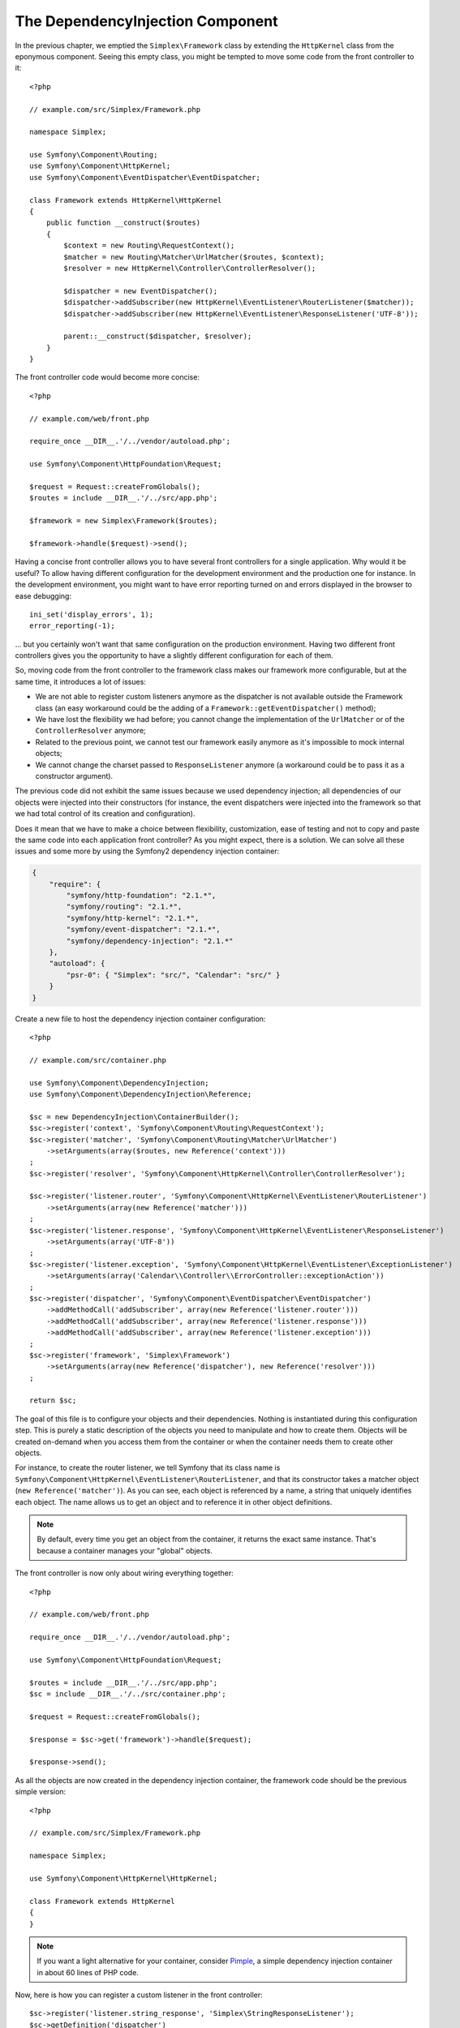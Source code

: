 The DependencyInjection Component
=================================

In the previous chapter, we emptied the ``Simplex\Framework`` class by
extending the ``HttpKernel`` class from the eponymous component. Seeing this
empty class, you might be tempted to move some code from the front controller
to it::

    <?php

    // example.com/src/Simplex/Framework.php

    namespace Simplex;

    use Symfony\Component\Routing;
    use Symfony\Component\HttpKernel;
    use Symfony\Component\EventDispatcher\EventDispatcher;

    class Framework extends HttpKernel\HttpKernel
    {
        public function __construct($routes)
        {
            $context = new Routing\RequestContext();
            $matcher = new Routing\Matcher\UrlMatcher($routes, $context);
            $resolver = new HttpKernel\Controller\ControllerResolver();

            $dispatcher = new EventDispatcher();
            $dispatcher->addSubscriber(new HttpKernel\EventListener\RouterListener($matcher));
            $dispatcher->addSubscriber(new HttpKernel\EventListener\ResponseListener('UTF-8'));

            parent::__construct($dispatcher, $resolver);
        }
    }

The front controller code would become more concise::

    <?php

    // example.com/web/front.php

    require_once __DIR__.'/../vendor/autoload.php';

    use Symfony\Component\HttpFoundation\Request;

    $request = Request::createFromGlobals();
    $routes = include __DIR__.'/../src/app.php';

    $framework = new Simplex\Framework($routes);

    $framework->handle($request)->send();

Having a concise front controller allows you to have several front controllers
for a single application. Why would it be useful? To allow having different
configuration for the development environment and the production one for
instance. In the development environment, you might want to have error
reporting turned on and errors displayed in the browser to ease debugging::

    ini_set('display_errors', 1);
    error_reporting(-1);

... but you certainly won't want that same configuration on the production
environment. Having two different front controllers gives you the opportunity
to have a slightly different configuration for each of them.

So, moving code from the front controller to the framework class makes our
framework more configurable, but at the same time, it introduces a lot of
issues:

* We are not able to register custom listeners anymore as the dispatcher is
  not available outside the Framework class (an easy workaround could be the
  adding of a ``Framework::getEventDispatcher()`` method);

* We have lost the flexibility we had before; you cannot change the
  implementation of the ``UrlMatcher`` or of the ``ControllerResolver``
  anymore;

* Related to the previous point, we cannot test our framework easily anymore
  as it's impossible to mock internal objects;

* We cannot change the charset passed to ``ResponseListener`` anymore (a
  workaround could be to pass it as a constructor argument).

The previous code did not exhibit the same issues because we used dependency
injection; all dependencies of our objects were injected into their
constructors (for instance, the event dispatchers were injected into the
framework so that we had total control of its creation and configuration).

Does it mean that we have to make a choice between flexibility, customization,
ease of testing and not to copy and paste the same code into each application
front controller? As you might expect, there is a solution. We can solve all
these issues and some more by using the Symfony2 dependency injection
container:

.. code-block:: javascript

    {
        "require": {
            "symfony/http-foundation": "2.1.*",
            "symfony/routing": "2.1.*",
            "symfony/http-kernel": "2.1.*",
            "symfony/event-dispatcher": "2.1.*",
            "symfony/dependency-injection": "2.1.*"
        },
        "autoload": {
            "psr-0": { "Simplex": "src/", "Calendar": "src/" }
        }
    }

Create a new file to host the dependency injection container configuration::

    <?php

    // example.com/src/container.php

    use Symfony\Component\DependencyInjection;
    use Symfony\Component\DependencyInjection\Reference;

    $sc = new DependencyInjection\ContainerBuilder();
    $sc->register('context', 'Symfony\Component\Routing\RequestContext');
    $sc->register('matcher', 'Symfony\Component\Routing\Matcher\UrlMatcher')
        ->setArguments(array($routes, new Reference('context')))
    ;
    $sc->register('resolver', 'Symfony\Component\HttpKernel\Controller\ControllerResolver');

    $sc->register('listener.router', 'Symfony\Component\HttpKernel\EventListener\RouterListener')
        ->setArguments(array(new Reference('matcher')))
    ;
    $sc->register('listener.response', 'Symfony\Component\HttpKernel\EventListener\ResponseListener')
        ->setArguments(array('UTF-8'))
    ;
    $sc->register('listener.exception', 'Symfony\Component\HttpKernel\EventListener\ExceptionListener')
        ->setArguments(array('Calendar\\Controller\\ErrorController::exceptionAction'))
    ;
    $sc->register('dispatcher', 'Symfony\Component\EventDispatcher\EventDispatcher')
        ->addMethodCall('addSubscriber', array(new Reference('listener.router')))
        ->addMethodCall('addSubscriber', array(new Reference('listener.response')))
        ->addMethodCall('addSubscriber', array(new Reference('listener.exception')))
    ;
    $sc->register('framework', 'Simplex\Framework')
        ->setArguments(array(new Reference('dispatcher'), new Reference('resolver')))
    ;

    return $sc;

The goal of this file is to configure your objects and their dependencies.
Nothing is instantiated during this configuration step. This is purely a
static description of the objects you need to manipulate and how to create
them. Objects will be created on-demand when you access them from the
container or when the container needs them to create other objects.

For instance, to create the router listener, we tell Symfony that its class
name is ``Symfony\Component\HttpKernel\EventListener\RouterListener``, and
that its constructor takes a matcher object (``new Reference('matcher')``). As
you can see, each object is referenced by a name, a string that uniquely
identifies each object. The name allows us to get an object and to reference
it in other object definitions.

.. note::

    By default, every time you get an object from the container, it returns
    the exact same instance. That's because a container manages your "global"
    objects.

The front controller is now only about wiring everything together::

    <?php

    // example.com/web/front.php

    require_once __DIR__.'/../vendor/autoload.php';

    use Symfony\Component\HttpFoundation\Request;

    $routes = include __DIR__.'/../src/app.php';
    $sc = include __DIR__.'/../src/container.php';

    $request = Request::createFromGlobals();

    $response = $sc->get('framework')->handle($request);

    $response->send();

As all the objects are now created in the dependency injection container, the
framework code should be the previous simple version::

    <?php

    // example.com/src/Simplex/Framework.php

    namespace Simplex;

    use Symfony\Component\HttpKernel\HttpKernel;

    class Framework extends HttpKernel
    {
    }

.. note::

    If you want a light alternative for your container, consider `Pimple`_, a
    simple dependency injection container in about 60 lines of PHP code.

Now, here is how you can register a custom listener in the front controller::

    $sc->register('listener.string_response', 'Simplex\StringResponseListener');
    $sc->getDefinition('dispatcher')
        ->addMethodCall('addSubscriber', array(new Reference('listener.string_response')))
    ;

Beside describing your objects, the dependency injection container can also be
configured via parameters. Let's create one that defines if we are in debug
mode or not::

    $sc->setParameter('debug', true);

    echo $sc->getParameter('debug');

These parameters can be used when defining object definitions. Let's make the
charset configurable::

    $sc->register('listener.response', 'Symfony\Component\HttpKernel\EventListener\ResponseListener')
        ->setArguments(array('%charset%'))
    ;

After this change, you must set the charset before using the response listener
object::

    $sc->setParameter('charset', 'UTF-8');

Instead of relying on the convention that the routes are defined by the
``$routes`` variables, let's use a parameter again::

    $sc->register('matcher', 'Symfony\Component\Routing\Matcher\UrlMatcher')
        ->setArguments(array('%routes%', new Reference('context')))
    ;

And the related change in the front controller::

    $sc->setParameter('routes', include __DIR__.'/../src/app.php');

We have obviously barely scratched the surface of what you can do with the
container: from class names as parameters, to overriding existing object
definitions, from scope support to dumping a container to a plain PHP class,
and much more. The Symfony dependency injection container is really powerful
and is able to manage any kind of PHP class.

Don't yell at me if you don't want to have a dependency injection container in
your framework. If you don't like it, don't use it. It's your framework, not
mine.

This is (already) the last chapter of this book on creating a framework on top
of the Symfony2 components. I'm aware that many topics have not been covered
in great details, but hopefully it gives you enough information to get started
on your own and to better understand how the Symfony2 framework works
internally.

If you want to learn more, I highly recommend you to read the source code of
the `Silex`_ micro-framework, and especially its `Application`_ class.

Have fun!

.. _`Pimple`:      https://github.com/fabpot/Pimple
.. _`Silex`:       https://silex.sensiolabs.org/
.. _`Application`: https://github.com/fabpot/Silex/blob/master/src/Silex/Application.php
